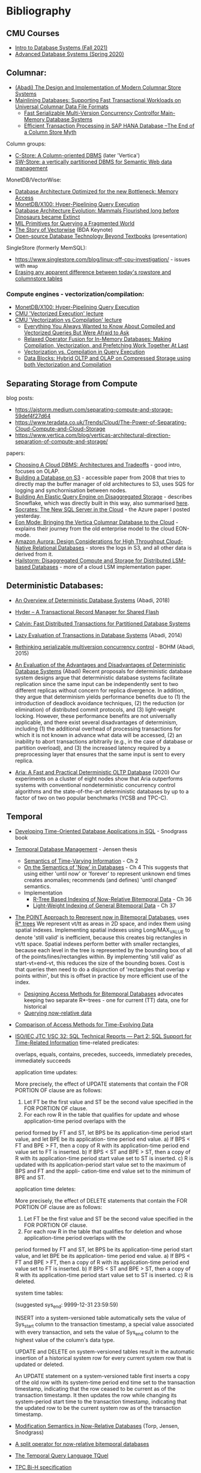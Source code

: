 * Bibliography
** CMU Courses
- [[https://15445.courses.cs.cmu.edu/fall2021/schedule.html][Intro to Database Systems (Fall 2021)]]
- [[https://15721.courses.cs.cmu.edu/spring2020/schedule.html][Advanced Database Systems (Spring 2020)]]

** Columnar:
- [[https://www.cs.umd.edu/class/spring2015/cmsc724/abadi-column-stores.pdf][(Abadi) The Design and Implementation of Modern Columnar Store Systems]]
- [[https://arxiv.org/pdf/2004.14471.pdf][Mainlining Databases: Supporting Fast Transactional Workloads on Universal Columnar Data File Formats]]
  - [[https://db.in.tum.de/~muehlbau/papers/mvcc.pdf][Fast Serializable Multi-Version Concurrency Controlfor Main-Memory Database Systems]]
  - [[https://www.cs.cmu.edu/~pavlo/courses/fall2013/static/papers/p731-sikka.pdf][Efficient Transaction Processing in SAP HANA Database –The End of a Column Store Myth]]

Column groups:
- [[https://web.stanford.edu/class/cs345d-01/rl/cstore.pdf][C-Store: A Column-oriented DBMS]] (later 'Vertica')
- [[http://www.cs.umd.edu/~abadi/papers/abadi-rdf-vldbj.pdf][SW-Store: a vertically partitioned DBMS for Semantic Web data management]]

MonetDB/VectorWise:
- [[http://www.cs.cmu.edu/~natassa/courses/15-823/syllabus/papers/boncz99database.pdf][Database Architecture Optimized for the new Bottleneck: Memory Access]]
- [[https://strum355.netsoc.co/books/PDF/MonetDB-X100%20-%20Hyper-Pipelining%20Query%20Execution%20(CIDR%202005%20P19).pdf][MonetDB/X100: Hyper-Pipelining Query Execution]]
- [[https://pdfs.semanticscholar.org/3854/4aae01b27a3a429c2e3accd70cc932531136.pdf][Database Architecture Evolution: Mammals Flourished long before Dinosaurs became Extinct]]
- [[https://citeseerx.ist.psu.edu/viewdoc/download?doi=10.1.1.43.8552&rep=rep1&type=pdf][MIL Primitives for Querying a Fragmented World]]
- [[https://ir.cwi.nl/pub/18687/18687B.pdf][The Story of Vectorwise]] (BDA Keynote)
- [[https://www.monetdb.org/Assets/MonetDB-wiki/MonetDB-Insight.pdf][Open-source Database Technology Beyond Textbooks]] (presentation)

SingleStore (formerly MemSQL):
- https://www.singlestore.com/blog/linux-off-cpu-investigation/ - issues with =mmap=
- [[https://www.singlestore.com/blog/memsql-singlestore-then-there-was-one/][Erasing any apparent difference between today's rowstore and columnstore tables]]

*** Compute engines - vectorization/compilation:
- [[https://strum355.netsoc.co/books/PDF/MonetDB-X100%20-%20Hyper-Pipelining%20Query%20Execution%20(CIDR%202005%20P19).pdf][MonetDB/X100: Hyper-Pipelining Query Execution]]
- [[https://15721.courses.cs.cmu.edu/spring2020/schedule.html#mar-04-2020][CMU 'Vectorized Execution' lecture]]
- [[https://15721.courses.cs.cmu.edu/spring2020/schedule.html#mar-23-2020][CMU 'Vectorization vs Compilation' lecture]]
  - [[https://15721.courses.cs.cmu.edu/spring2020/papers/16-vectorization2/p2209-kersten.pdf][Everything You Always Wanted to Know About Compiled and Vectorized Queries But Were Afraid to Ask]]
  - [[https://15721.courses.cs.cmu.edu/spring2020/papers/16-vectorization2/menon-vldb2017.pdf][Relaxed Operator Fusion for In-Memory Databases: Making Compilation, Vectorization, and Prefetching Work Together At Last]]
  - [[https://15721.courses.cs.cmu.edu/spring2020/papers/16-vectorization2/p5-sompolski.pdf][Vectorization vs. Compilation in Query Execution]]
  - [[https://15721.courses.cs.cmu.edu/spring2020/papers/16-vectorization2/p311-lang.pdf][Data Blocks: Hybrid OLTP and OLAP on Compressed Storage using both Vectorization and Compilation]]

** Separating Storage from Compute
blog posts:
- https://ajstorm.medium.com/separating-compute-and-storage-59def4f27d64
- https://www.teradata.co.uk/Trends/Cloud/The-Power-of-Separating-Cloud-Compute-and-Cloud-Storage
- https://www.vertica.com/blog/verticas-architectural-direction-separation-of-compute-and-storage/

papers:
- [[http://pages.cs.wisc.edu/~yxy/cs839-s20/papers/p2170-tan.pdf][Choosing A Cloud DBMS: Architectures and Tradeoffs]] - good intro, focuses on OLAP.
- [[https://people.csail.mit.edu/kraska/pub/sigmod08-s3.pdf][Building a Database on S3]] - accessible paper from 2008 that tries to directly map the buffer manager of old architectures to S3, uses SQS for logging and synchornisation between nodes.
- [[https://www.usenix.org/system/files/nsdi20-paper-vuppalapati.pdf][Building An Elastic Query Engine on Disaggregated Storage]] - describes Snowflake, which was directly built in this way, also summarised [[https://blog.acolyer.org/2020/03/09/snowflake/][here]].
- [[https://www.microsoft.com/en-us/research/uploads/prod/2019/05/socrates.pdf][Socrates: The New SQL Server in the Cloud]] - the Azure paper I posted yesterday.
- [[https://www.vertica.com/wp-content/uploads/2018/05/Vertica_EON_SIGMOD_Paper.pdf][Eon Mode: Bringing the Vertica Columnar Database to the Cloud]] - explains their journey from the old enterprise model to the cloud EON-mode.
- [[https://media.amazonwebservices.com/blog/2017/aurora-design-considerations-paper.pdf][Amazon Aurora: Design Considerations for High Throughput Cloud-Native Relational Databases]] - stores the logs in S3, and all other data is derived from it.
- [[https://www.eecg.utoronto.ca/~ashvin/publications/hailstorm.pdf][Hailstorm: Disaggregated Compute and Storage for Distributed LSM-based Databases]] - more of a cloud LSM implementation paper.

** Deterministic Databases:
- [[http://www.cs.umd.edu/~abadi/papers/abadi-cacm2018.pdf][An Overview of Deterministic Database Systems]] (Abadi, 2018)

- [[https://web.eecs.umich.edu/~michjc/eecs584/Papers/cidr11_hyder.pdf][Hyder – A Transactional Record Manager for Shared Flash]]
- [[http://cs.yale.edu/homes/thomson/publications/calvin-sigmod12.pdf][Calvin: Fast Distributed Transactions for Partitioned Database Systems]]
- [[http://www.cs.umd.edu/~abadi/papers/lazy-xacts.pdf][Lazy Evaluation of Transactions in Database Systems]] (Abadi, 2014)
- [[https://arxiv.org/pdf/1412.2324.pdf][Rethinking serializable multiversion concurrency control]] - BOHM (Abadi, 2015)
- [[http://www.vldb.org/pvldb/vol7/p821-ren.pdf][An Evaluation of the Advantages and Disadvantages of Deterministic Database Systems]] (Abadi)
  Recent proposals for deterministic database system designs argue that deterministic database systems facilitate replication since the same input can be independently sent to two different replicas without concern for replica divergence. In addition, they argue that determinism yields performance benefits due to (1) the introduction of deadlock avoidance techniques, (2) the reduction (or elimination) of distributed commit protocols, and (3) light-weight locking.
  However, these performance benefits are not universally applicable, and there exist several disadvantages of determinism, including (1) the additional overhead of processing transactions for which it is not known in advance what data will be accessed, (2) an inability to abort transactions arbitrarily (e.g., in the case of database or partition overload), and (3) the increased latency required by a preprocessing layer that ensures that the same input is sent to every replica.
- [[http://pages.cs.wisc.edu/~yxy/pubs/aria.pdf][Aria: A Fast and Practical Deterministic OLTP Database]] (2020)
  Our experiments on a cluster of eight nodes show that Aria outperforms systems with conventional nondeterministic concurrency control algorithms and the state-of-the-art deterministic databases by up to a factor of two on two popular benchmarks (YCSB and TPC-C).

** Temporal
- [[http://www2.cs.arizona.edu/~rts/tdbbook.pdf][Developing Time-Oriented Database Applications in SQL]] - Snodgrass book
- [[https://people.cs.aau.dk/~csj/Thesis/][Temporal Database Management]] - Jensen thesis
  - [[https://people.cs.aau.dk/~csj/Thesis/pdf/chapter2.pdf][Semantics of Time-Varying Information]] - Ch 2
  - [[https://people.cs.aau.dk/~csj/Thesis/pdf/chapter4.pdf][On the Semantics of 'Now' in Databases]] - Ch 4
    This suggests that using either 'until now' or 'forever' to represent unknown end times creates anomalies; recommends (and defines) 'until changed' semantics.
  - Implementation
    - [[https://people.cs.aau.dk/~csj/Thesis/pdf/chapter36.pdf][R-Tree Based Indexing of Now-Relative Bitemporal Data]] - Ch 36
    - [[https://people.cs.aau.dk/~csj/Thesis/pdf/chapter37.pdf][Light-Weight Indexing of General Bitemporal Data]] - Ch 37
- [[https://core.ac.uk/download/pdf/143854032.pdf][The POINT Approach to Represent now in Bitemporal Databases]], uses [[https://en.wikipedia.org/wiki/R*_tree][R* trees]]
  We represent vt/tt as areas in 2D space, and index them using spatial indexes.
  Implementing spatial indexes using Long/MAX_VALUE to denote 'still valid' is inefficient, because this creates big rectangles in vt/tt space.
  Spatial indexes perform better with smaller rectangles, because each level in the tree is represented by the bounding box of all of the points/lines/rectangles within.
  By implementing 'still valid' as start-vt=end-vt, this reduces the size of the bounding boxes.
  Cost is that queries then need to do a disjunction of 'rectangles that overlap ∨ points within', but this is offset in practice by more efficient use of the index.
  - [[https://drum.lib.umd.edu/bitstream/handle/1903/889/CS-TR-3764.pdf][Designing Access Methods for Bitemporal Databases]] advocates keeping two separate R*-trees - one for current (TT) data, one for historical
  - [[https://research-repository.griffith.edu.au/bitstream/handle/10072/58356/91581_1.pdf?sequence=1][Querying now-relative data]]
- [[http://www.cs.ucr.edu/~tsotras/cs236/W15/tempDB-survey.pdf][Comparison of Access Methods for Time-Evolving Data]]
- [[https://standards.iso.org/ittf/PubliclyAvailableStandards/c060394_ISO_IEC_TR_19075-2_2015.zip][ISO/IEC JTC 1/SC 32: SQL Technical Reports — Part 2: SQL Support for Time-Related Information]]
  time-related predicates:

  overlaps, equals, contains, precedes, succeeds, immediately precedes, immediately succeeds

  application time updates:

  More precisely, the effect of UPDATE statements that contain the FOR PORTION OF clause are as follows:
  1) Let FT be the first value and ST be the second value specified in the FOR PORTION OF clause.
  2) For each row R in the table that qualifies for update and whose application-time period overlaps with the
  period formed by FT and ST, let BPS be its application-time period start value, and let BPE be its application-
  time period end value.
  a) If BPS < FT and BPE > FT, then a copy of R with its application-time period end value set to FT is
  inserted.
  b) If BPS < ST and BPE > ST, then a copy of R with its application-time period start value set to ST is
  inserted.
  c) R is updated with its application-period start value set to the maximum of BPS and FT and the appli-
  cation-time end value set to the minimum of BPE and ST.

  application time deletes:

  More precisely, the effect of DELETE statements that contain the FOR PORTION OF clause are as follows:
  1) Let FT be the first value and ST be the second value specified in the FOR PORTION OF clause.
  2) For each row R in the table that qualifies for deletion and whose application-time period overlaps with the
  period formed by FT and ST, let BPS be its application-time period start value, and let BPE be its application-
  time period end value.
  a) If BPS < FT and BPE > FT, then a copy of R with its application-time period end value set to FT is
  inserted.
  b) If BPS < ST and BPE > ST, then a copy of R with its application-time period start value set to ST is
  inserted.
  c) R is deleted.

  system time tables:

  (suggested sys_end: 9999-12-31 23:59:59)

  INSERT into a system-versioned table automatically sets the value of Sys_start column to the transaction
  timestamp, a special value associated with every transaction, and sets the value of Sys_end column to the
  highest value of the column's data type.

  UPDATE and DELETE on system-versioned tables result in the automatic insertion of a historical system
  row for every current system row that is updated or deleted.

  An UPDATE statement on a system-versioned table first inserts a copy of the old row with its system-time
  period end time set to the transaction timestamp, indicating that the row ceased to be current as of the transaction
  timestamp. It then updates the row while changing its system-period start time to the transaction timestamp,
  indicating that the updated row to be the current system row as of the transaction timestamp.
- [[https://www2.cs.arizona.edu/~rts/pubs/ISDec04.pdf][Modification Semantics in Now-Relative Databases]] (Torp, Jensen, Snodgrass)
- [[https://www.researchgate.net/profile/Michael-Boehlen/publication/3892903_A_split_operator_for_now-relative_bitemporal_databases/links/5428352e0cf26120b7b56556/A-split-operator-for-now-relative-bitemporal-databases.pdf?origin=publication_detail][A split operator for now-relative bitemporal databases]]
- [[https://www2.cs.arizona.edu/~rts/pubs/TODS87.pdf][The Temporal Query Language TQuel]]
- [[https://www.research-collection.ethz.ch/bitstream/handle/20.500.11850/73726/eth-7496-01.pdf][TPC Bi-H specification]]
- [[https://opus.bibliothek.uni-augsburg.de/opus4/frontdoor/deliver/index/docId/59478/file/ssdbm2015-bitemporal-windows.pdf][Indexing Bi-temporal Windows]]

** Trees
- [[https://www.researchgate.net/profile/Susana-Ladra/publication/221580271_k2-Trees_for_Compact_Web_Graph_Representation/links/0fcfd51080b06db631000000/k2-Trees-for-Compact-Web-Graph-Representation.pdf?origin=publication_detail][k^{2}-trees for Compact Web Graph Representation]]
- [[https://en.wikipedia.org/wiki/K-d_tree][k-d tree]] (wikipedia)
- [[https://en.wikipedia.org/wiki/R*_tree][R* trees]]
- [[https://research-repository.griffith.edu.au/bitstream/handle/10072/43351/76130_1.pdf?sequence=1&isAllowed=y][TD-tree: A Triangular Decomposition Access Method for Temporal Data]] (POINT folks)
- [[https://openproceedings.org/2019/conf/edbt/EDBT19_paper_27.pdf][BB-Tree: A practical and efficient main-memory indexstructure for multidimensional workloads]]
- [[https://www.researchgate.net/publication/221471602_Bkd-Tree_A_Dynamic_Scalable_kd-Tree][Bkd-Tree: A Dynamic Scalable kd-Tree]]
- [[https://arxiv.org/abs/2005.03468][Indexing Metric Spaces for Exact Similarity Search]]

** Array Programming
- [[https://www.eecg.utoronto.ca/~jzhu/csc326/readings/iverson.pdf][Notation as a Tool of Thought]]
- [[https://www.jsoftware.com/help/learning/contents.htm][Learning J]]
- [[https://code.kx.com/q4m3/][Q for Mortals - An introduction to q programming]]

** Query planning/SQL/Datalog
- [[http://citeseerx.ist.psu.edu/viewdoc/download;jsessionid=CFD3DCD1A3AECA50776F3A913BF541B4?doi=10.1.1.498.5779&rep=rep1&type=pdf][Execution Strategies for SQL Subqueries]]
- [[https://cs.ulb.ac.be/public/_media/teaching/infoh417/sql2alg_eng.pdf][Translating SQL into the Relational Algebra]]
- [[https://subs.emis.de/LNI/Proceedings/Proceedings241/383.pdf][Unnesting Arbitrary Queries]]
- [[http://citeseerx.ist.psu.edu/viewdoc/download?doi=10.1.1.563.8492&rep=rep1&type=pdf][Orthogonal Optimization of Subqueries and Aggregation]]
- [[http://www.cse.iitb.ac.in/infolab/Data/Courses/CS632/2010/Papers/subquery-proc-elhemali-sigmod07.pdf][Execution Strategies for SQL Subqueries]]
- [[https://dsf.berkeley.edu/cs286/papers/starburst-sigmod1992.pdf][Extensible/Rule Based Query Rewrite Optimization in Starburst]]
- [[http://db.in.tum.de/~freitag/papers/p1891-freitag.pdf][Adopting Worst-Case Optimal Joins in Relational Database Systems]]
- [[https://core.ac.uk/download/pdf/11454271.pdf][Algebraic optimization of recursive queries]]
- [[http://citeseerx.ist.psu.edu/viewdoc/download;jsessionid=8D381A994DFCB6C32C1F771BCA27C802?doi=10.1.1.210.1118&rep=rep1&type=pdf][What you always wanted to know about Datalog (and never dared to ask)]]

** Type systems

- Dolan, 'Algebraic Subtyping' (thesis, 2016): https://www.cs.tufts.edu/~nr/cs257/archive/stephen-dolan/thesis.pdf.
  Inference algorithm is overly complex for what we need, but main contribution for us is the formulation of the algebra of sub-types as multiple distinct lattices (as in, one for numeric types, one for record types, without overlap).
  Also defines the concept of type 'polarity' (whether a type is used in an input or output position) and its effect on the inference algo which, if it's not useful for us, is at least interesting :)

Record typing

- Gastor, Jones (technical report, 1996), 'A polymorphic type system for extensible records and variants': https://citeseerx.ist.psu.edu/viewdoc/download?doi=10.1.1.117.1572&rep=rep1&type=pdf
  A good state-of-the-union, one of the more approachable papers I'm aware of that talks about variants (the union type side).
- Leijen (Microsoft Research), 'Extensible records with scoped labels': https://citeseerx.ist.psu.edu/viewdoc/download?doi=10.1.1.74.3362&rep=rep1&type=pdf
  Another approachable paper that defines useful operations on record and variant types.
  (Leijen then goes on to use these for algebraic effects in his language, 'Koka')

The 'original' record typing papers (as far as I'm aware) are by Mitchell Wand, Luca Cardelli and Didier Rémy in the late 80s/early 90s but I don't find them as approachable or complete.

- Bezanson, 'Abstraction in Technical Computing' (Julia PhD thesis, 2015): https://github.com/JeffBezanson/phdthesis/blob/master/main.pdf

** Misc
- [[http://nms.csail.mit.edu/~stavros/pubs/hstore.pdf][The End of an Architectural Era (It’s Time for a Complete Rewrite)]]
  - [[https://hstore.cs.brown.edu/papers/hstore-demo.pdf][H-Store: A High-Performance, Distributed Main Memory Transaction Processing System]]
- [[https://arxiv.org/pdf/1610.09166.pdf][Push vs. Pull-Based Loop Fusion in Query Engines]]
- [[https://www.researchgate.net/publication/220225069_The_Grid_File_An_Adaptable_Symmetric_Multikey_File_Structure][The Grid File: An Adaptable, Symmetric Multikey File Structure]]
- [[https://arxiv.org/pdf/1912.01668.pdf][Learning Multi-dimensional Indexes]]
- [[https://www.w3.org/Data/events/data-ws-2019/assets/slides/KeithWHare-2.pdf][Creating Bridges: RDF, Property Graph and SQL]]
- [[https://partiql.org/assets/PartiQL-Specification.pdf][PartiQL Specification]]
- [[https://github.com/partiql/partiql-lang-kotlin][A implementation of PartiQL written in Kotlin]]
- [[https://www.researchgate.net/publication/330174364_Parametric_schema_inference_for_massive_JSON_datasets][Parametric schema inference for massive JSON datasets]]
